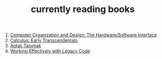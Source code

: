 :PROPERTIES:
:ID:       15cef94f-c12e-4531-b5dd-d2ca6ca4a1d6
:END:
#+TITLE: currently reading books
#+STARTUP: overview
#+ROAM_TAGS: index
#+CREATED: [2021-06-13 Paz]
#+LAST_MODIFIED: [2021-06-13 Paz 04:59]

1. [[id:5dbf1fea-dcb1-4d47-9e1f-4da7f91161da][Computer Organization and Design: The Hardware/Software Interface]]
2. [[id:1217b720-c720-42b1-83ba-103f69516f2c][Calculus: Early Transcendentals]]
3. [[id:fe64dfe8-bb30-48ad-8e27-7b6034dd63d4][Aptalı Tanımak]]
4. [[id:1fb23746-86be-4927-a97f-10be59d87193][Working Effectively with Legacy Code]]
